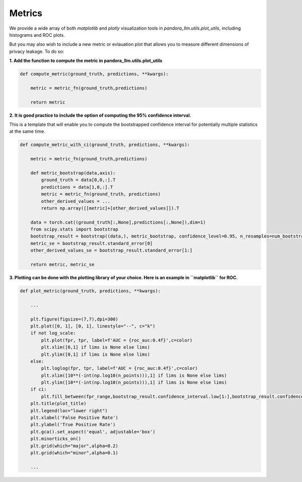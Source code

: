 Metrics
=======

We provide a wide array of both `matplotlib` and `plotly` visualization tools in `pandora_llm.utils.plot_utils`, including histograms and ROC plots.

But you may also wish to include a new metric or evlauation plot that allows you to measure different dimensions of privacy leakage. To do so:

**1. Add the function to compute the metric in pandora_llm.utils.plot_utils**

.. code:: python
    
    def compute_metric(ground_truth, predictions, **kwargs):
        
        metric = metric_fn(ground_truth,predictions)
        
        return metric

**2. It is good practice to include the option of computing the 95% confidence interval.**

This is a template that will enable you to compute the bootstrapped confidence interval for potentially multiple statistics at the same time.

.. code:: python

    def compute_metric_with_ci(ground_truth, predictions, **kwargs):

        metric = metric_fn(ground_truth,predictions)

        def metric_bootstrap(data,axis):
            ground_truth = data[0,0,:].T
            predictions = data[1,0,:].T
            metric = metric_fn(ground_truth, predictions)
            other_derived_values = ... 
            return np.array([[metric]+[other_derived_values]]).T
        
        data = torch.cat((ground_truth[:,None],predictions[:,None]),dim=1)
        from scipy.stats import bootstrap
        bootstrap_result = bootstrap((data,), metric_bootstrap, confidence_level=0.95, n_resamples=num_bootstraps, batch=1, method='percentile',axis=0)
        metric_se = bootstrap_result.standard_error[0]
        other_derived_values_se = bootstrap_result.standard_error[1:]

        return metric, metric_se

**3. Plotting can be done with the plotting library of your choice. Here is an example in ``matplotlib`` for ROC.**

.. code:: python
    
    def plot_metric(ground_truth, predictions, **kwargs):
        
        ...
    
        plt.figure(figsize=(7,7),dpi=300)
        plt.plot([0, 1], [0, 1], linestyle="--", c="k")
        if not log_scale:
            plt.plot(fpr, tpr, label=f'AUC = {roc_auc:0.4f}',c=color)
            plt.xlim([0,1] if lims is None else lims)
            plt.ylim([0,1] if lims is None else lims)
        else:
            plt.loglog(fpr, tpr, label=f'AUC = {roc_auc:0.4f}',c=color)
            plt.xlim([10**(-int(np.log10(n_points))),1] if lims is None else lims)
            plt.ylim([10**(-int(np.log10(n_points))),1] if lims is None else lims)
        if ci:
            plt.fill_between(fpr_range,bootstrap_result.confidence_interval.low[1:],bootstrap_result.confidence_interval.high[1:],alpha=0.1,color=color)
        plt.title(plot_title)
        plt.legend(loc="lower right")
        plt.xlabel('False Positive Rate')
        plt.ylabel('True Positive Rate')
        plt.gca().set_aspect('equal', adjustable='box')
        plt.minorticks_on()
        plt.grid(which="major",alpha=0.2)
        plt.grid(which="minor",alpha=0.1)
    
        ...